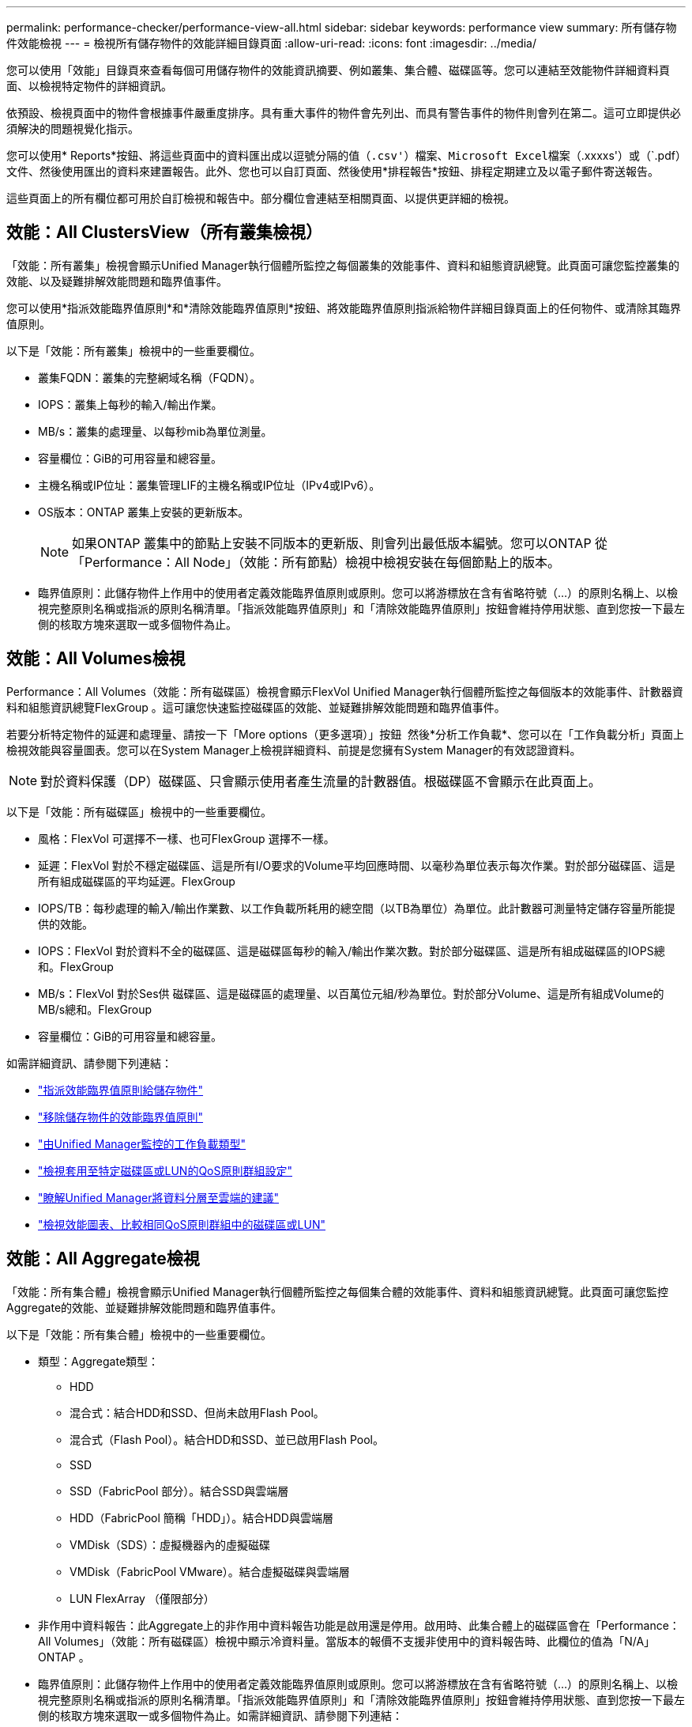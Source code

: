 ---
permalink: performance-checker/performance-view-all.html 
sidebar: sidebar 
keywords: performance view 
summary: 所有儲存物件效能檢視 
---
= 檢視所有儲存物件的效能詳細目錄頁面
:allow-uri-read: 
:icons: font
:imagesdir: ../media/


[role="lead"]
您可以使用「效能」目錄頁來查看每個可用儲存物件的效能資訊摘要、例如叢集、集合體、磁碟區等。您可以連結至效能物件詳細資料頁面、以檢視特定物件的詳細資訊。

依預設、檢視頁面中的物件會根據事件嚴重度排序。具有重大事件的物件會先列出、而具有警告事件的物件則會列在第二。這可立即提供必須解決的問題視覺化指示。

您可以使用* Reports*按鈕、將這些頁面中的資料匯出成以逗號分隔的值（`.csv'）檔案、Microsoft Excel檔案（`.xxxxs'）或（`.pdf）文件、然後使用匯出的資料來建置報告。此外、您也可以自訂頁面、然後使用*排程報告*按鈕、排程定期建立及以電子郵件寄送報告。

這些頁面上的所有欄位都可用於自訂檢視和報告中。部分欄位會連結至相關頁面、以提供更詳細的檢視。



== 效能：All ClustersView（所有叢集檢視）

「效能：所有叢集」檢視會顯示Unified Manager執行個體所監控之每個叢集的效能事件、資料和組態資訊總覽。此頁面可讓您監控叢集的效能、以及疑難排解效能問題和臨界值事件。

您可以使用*指派效能臨界值原則*和*清除效能臨界值原則*按鈕、將效能臨界值原則指派給物件詳細目錄頁面上的任何物件、或清除其臨界值原則。

以下是「效能：所有叢集」檢視中的一些重要欄位。

* 叢集FQDN：叢集的完整網域名稱（FQDN）。
* IOPS：叢集上每秒的輸入/輸出作業。
* MB/s：叢集的處理量、以每秒mib為單位測量。
* 容量欄位：GiB的可用容量和總容量。
* 主機名稱或IP位址：叢集管理LIF的主機名稱或IP位址（IPv4或IPv6）。
* OS版本：ONTAP 叢集上安裝的更新版本。
+

NOTE: 如果ONTAP 叢集中的節點上安裝不同版本的更新版、則會列出最低版本編號。您可以ONTAP 從「Performance：All Node」（效能：所有節點）檢視中檢視安裝在每個節點上的版本。

* 臨界值原則：此儲存物件上作用中的使用者定義效能臨界值原則或原則。您可以將游標放在含有省略符號（...）的原則名稱上、以檢視完整原則名稱或指派的原則名稱清單。「指派效能臨界值原則」和「清除效能臨界值原則」按鈕會維持停用狀態、直到您按一下最左側的核取方塊來選取一或多個物件為止。




== 效能：All Volumes檢視

Performance：All Volumes（效能：所有磁碟區）檢視會顯示FlexVol Unified Manager執行個體所監控之每個版本的效能事件、計數器資料和組態資訊總覽FlexGroup 。這可讓您快速監控磁碟區的效能、並疑難排解效能問題和臨界值事件。

若要分析特定物件的延遲和處理量、請按一下「More options（更多選項）」按鈕 image:icon_kabob.gif[""] 然後*分析工作負載*、您可以在「工作負載分析」頁面上檢視效能與容量圖表。您可以在System Manager上檢視詳細資料、前提是您擁有System Manager的有效認證資料。


NOTE: 對於資料保護（DP）磁碟區、只會顯示使用者產生流量的計數器值。根磁碟區不會顯示在此頁面上。

以下是「效能：所有磁碟區」檢視中的一些重要欄位。

* 風格：FlexVol 可選擇不一樣、也可FlexGroup 選擇不一樣。
* 延遲：FlexVol 對於不穩定磁碟區、這是所有I/O要求的Volume平均回應時間、以毫秒為單位表示每次作業。對於部分磁碟區、這是所有組成磁碟區的平均延遲。FlexGroup
* IOPS/TB：每秒處理的輸入/輸出作業數、以工作負載所耗用的總空間（以TB為單位）為單位。此計數器可測量特定儲存容量所能提供的效能。
* IOPS：FlexVol 對於資料不全的磁碟區、這是磁碟區每秒的輸入/輸出作業次數。對於部分磁碟區、這是所有組成磁碟區的IOPS總和。FlexGroup
* MB/s：FlexVol 對於Ses供 磁碟區、這是磁碟區的處理量、以百萬位元組/秒為單位。對於部分Volume、這是所有組成Volume的MB/s總和。FlexGroup
* 容量欄位：GiB的可用容量和總容量。


如需詳細資訊、請參閱下列連結：

* link:../performance-checker/task_assign_performance_threshold_policies_to_storage_objects.html["指派效能臨界值原則給儲存物件"]
* link:../performance-checker/task_remove_performance_threshold_policies_from_storage_objects.html["移除儲存物件的效能臨界值原則"]
* link:../performance-checker/concept_types_of_workloads_monitored_by_unified_manager.html["由Unified Manager監控的工作負載類型"]
* link:../performance-checker/task_view_qos_policy_group_settings_for_volumes_or_luns.html["檢視套用至特定磁碟區或LUN的QoS原則群組設定"]
* link:../performance-checker/concept_understand_um_recommendations_to_tier_data_to_cloud.html["瞭解Unified Manager將資料分層至雲端的建議"]
* link:../performance-checker/task_view_performance_charts_to_compare_volumes_or_luns_in_qos_policy.html["檢視效能圖表、比較相同QoS原則群組中的磁碟區或LUN"]




== 效能：All Aggregate檢視

「效能：所有集合體」檢視會顯示Unified Manager執行個體所監控之每個集合體的效能事件、資料和組態資訊總覽。此頁面可讓您監控Aggregate的效能、並疑難排解效能問題和臨界值事件。

以下是「效能：所有集合體」檢視中的一些重要欄位。

* 類型：Aggregate類型：
+
** HDD
** 混合式：結合HDD和SSD、但尚未啟用Flash Pool。
** 混合式（Flash Pool）。結合HDD和SSD、並已啟用Flash Pool。
** SSD
** SSD（FabricPool 部分）。結合SSD與雲端層
** HDD（FabricPool 簡稱「HDD」）。結合HDD與雲端層
** VMDisk（SDS）：虛擬機器內的虛擬磁碟
** VMDisk（FabricPool VMware）。結合虛擬磁碟與雲端層
** LUN FlexArray （僅限部分）


* 非作用中資料報告：此Aggregate上的非作用中資料報告功能是啟用還是停用。啟用時、此集合體上的磁碟區會在「Performance：All Volumes」（效能：所有磁碟區）檢視中顯示冷資料量。當版本的報價不支援非使用中的資料報告時、此欄位的值為「N/A」ONTAP 。
* 臨界值原則：此儲存物件上作用中的使用者定義效能臨界值原則或原則。您可以將游標放在含有省略符號（...）的原則名稱上、以檢視完整原則名稱或指派的原則名稱清單。「指派效能臨界值原則」和「清除效能臨界值原則」按鈕會維持停用狀態、直到您按一下最左側的核取方塊來選取一或多個物件為止。如需詳細資訊、請參閱下列連結：
* link:../performance-checker/task_assign_performance_threshold_policies_to_storage_objects.html["指派效能臨界值原則給儲存物件"]
* link:../performance-checker/task_remove_performance_threshold_policies_from_storage_objects.html["移除儲存物件的效能臨界值原則"]




== 效能：All Node檢視

「效能：所有節點」檢視會顯示Unified Manager執行個體所監控之每個節點的效能事件、資料和組態資訊總覽。這可讓您快速監控節點的效能、並疑難排解效能問題和臨界值事件。


NOTE: Flash Cache讀取會傳回節點上快取滿足的讀取作業百分比、而非從磁碟傳回。Flash Cache資料僅會針對節點顯示、而且只有在節點中安裝Flash Cache模組時才會顯示。

在*報告*功能表中、當Unified Manager及其所管理的叢集安裝在沒有外部網路連線的站台時、會提供*硬體庫存報告*選項。此按鈕會產生一個內含叢集與節點資訊完整清單的.csf檔案、例如硬體型號與序號、磁碟類型與數量、安裝的授權等等。此報告功能有助於在未連線至NetApp Active IQ 穩定平台的安全站台內續約。您可以使用*指派效能臨界值原則*和*清除效能臨界值原則*按鈕、將效能臨界值原則指派給物件詳細目錄頁面上的任何物件、或清除其臨界值原則。

如需詳細資訊、請參閱下列連結：

* link:../performance-checker/task_assign_performance_threshold_policies_to_storage_objects.html["指派效能臨界值原則給儲存物件"]
* link:../performance-checker/task_remove_performance_threshold_policies_from_storage_objects.html["移除儲存物件的效能臨界值原則"]
* link:../health-checker/task_generate_hardware_inventory_report_for_contract_renewal.html["產生硬體庫存報告以進行合約續約"]




== 效能：所有儲存VM檢視

「Performance：All Storage VM」（效能：所有儲存VM）檢視會顯示Unified Manager執行個體所監控之每個儲存虛擬機器（SVM）的效能事件、資料和組態資訊總覽。這可讓您快速監控SVM的效能、並疑難排解效能問題和臨界值事件。此頁面上的「延遲」欄位會報告所有I/O要求的平均回應時間、以毫秒為單位表示每項作業。


NOTE: 本頁所列的SVM僅包含資料與叢集SVM。Unified Manager不會使用或顯示管理或節點SVM。

如需詳細資訊、請參閱下列連結：

* link:../performance-checker/task_assign_performance_threshold_policies_to_storage_objects.html["指派效能臨界值原則給儲存物件"]
* link:../performance-checker/task_remove_performance_threshold_policies_from_storage_objects.html["移除儲存物件的效能臨界值原則"]




== 效能：所有LUN檢視

「Performance：All LUN（效能：所有LUN）」檢視會顯示Unified Manager執行個體所監控之每個LUN的效能事件、資料和組態資訊總覽。這可讓您快速監控LUN的效能、並疑難排解效能問題和臨界值事件。

若要分析特定物件的延遲和處理量、請按一下「More（更多）」圖示 image:icon_kabob.gif[""]然後*分析工作負載*、您可以在*工作負載分析*頁面上檢視效能與容量圖表。

如需詳細資訊、請參閱下列連結：

* link:../data-protection/view-lun-relationships.html["監控一致性群組關係中的LUN"]
* link:../storage-mgmt/task_provision_luns.html["資源配置LUN"]
* link:../performance-checker/task_assign_performance_threshold_policies_to_storage_objects.html["指派效能臨界值原則給儲存物件"]
* link:../performance-checker/task_remove_performance_threshold_policies_from_storage_objects.html["移除儲存物件的效能臨界值原則"]
* link:../performance-checker/task_view_volumes_or_luns_in_same_qos_policy_group.html["檢視相同QoS原則群組中的磁碟區或LUN"]。
* link:../performance-checker/task_view_qos_policy_group_settings_for_volumes_or_luns.html["檢視套用至特定磁碟區或LUN的QoS原則群組設定"]
* link:../api-automation/concept_provision_luns.html["使用API配置LUN"]




== 效能：All NVMe Nam空間 檢視

「效能：所有NVMe命名空間」檢視會顯示Unified Manager執行個體所監控之每個NVMe命名空間的效能事件、資料和組態資訊總覽。這可讓您快速監控命名空間的效能和健全狀況、並疑難排解問題和臨界值事件。

報告了以下資訊（其中包括）：命名空間的目前狀態。*離線-不允許讀取或寫入命名空間。*線上：允許對命名空間進行讀寫存取。* NVFail：命名空間因為NVRAM故障而自動離線。*空間錯誤：命名空間空間已用完。

如需詳細資訊、請參閱下列連結：

* link:../performance-checker/task_assign_performance_threshold_policies_to_storage_objects.html["指派效能臨界值原則給儲存物件"]
* link:../performance-checker/task_remove_performance_threshold_policies_from_storage_objects.html["移除儲存物件的效能臨界值原則"]




== 效能：「所有網路介面」檢視

「效能：所有網路介面」檢視會顯示Unified Manager執行個體所監控之每個網路介面（LIF）的效能事件、資料和組態資訊總覽。此頁面可讓您快速監控介面效能、並疑難排解效能問題和臨界值事件。以下是「效能：所有網路介面」檢視中的一些重要欄位。

* IOPS：每秒輸入/輸出作業數。IOPS不適用於NFS生命期和CIFS生命期、並針對這些類型顯示為N/A。
* 延遲：所有I/O要求的平均回應時間（以毫秒為單位）。延遲不適用於NFS生命期和CIFS生命期、並顯示為這些類型的N/A。
* 主位置：介面的主位置、以節點名稱和連接埠名稱顯示、並以分號（：）分隔。如果位置顯示省略符號（...）、您可以將游標放在位置名稱上、以檢視完整位置。
* 目前位置：介面的目前位置、以節點名稱和連接埠名稱顯示、並以分號（：）分隔。如果位置顯示省略符號（...）、您可以將游標放在位置名稱上、以檢視完整位置。
* 角色：介面角色：資料、叢集、節點管理或叢集間。



NOTE: 本頁列出的介面包括資料生命量、叢集生命量、節點管理生命量及叢集間生命量。Unified Manager不使用或顯示系統生命量。



== 效能：All Portes（所有連接埠）檢視

「效能：所有連接埠」檢視會顯示Unified Manager執行個體所監控之每個連接埠的效能事件、資料和組態資訊總覽。這可讓您快速監控連接埠的效能、並疑難排解效能問題和臨界值事件。若為連接埠角色、則會顯示網路連接埠功能、例如資料或叢集。FCP連接埠不能有角色、且角色顯示為N/A


NOTE: 效能計數器值僅會針對實體連接埠顯示。不會顯示VLAN或介面群組的計數器值。

如需詳細資訊、請參閱下列連結：

* link:../performance-checker/task_assign_performance_threshold_policies_to_storage_objects.html["指派效能臨界值原則給儲存物件"]
* link:../performance-checker/task_remove_performance_threshold_policies_from_storage_objects.html["移除儲存物件的效能臨界值原則"]




== 效能：QoS原則群組檢視

QoS原則群組檢視會顯示Unified Manager所監控叢集上可用的QoS原則群組。這包括傳統的QoS原則、調適性QoS原則、以及使用效能服務層級指派的QoS原則。

以下是「效能：QoS原則群組」檢視中的一些重要欄位。

* QoS原則群組：QoS原則群組的名稱。對於已匯入Unified Manager 9.7或更新版本的NetApp Service Level Manager（NSLM）1.3原則、此處顯示的名稱包括在NSLM中定義Performance Service Level時、名稱中沒有的SVM名稱和其他資訊。例如、名稱「NSLM_vs6_Performance _2_0」表示這是在SVM「vs6」上建立的NSLM系統定義「Performance」PSL原則、預期延遲為「2 ms/op」。
* SVM：QoS原則群組所屬的儲存VM（SVM）。您可以按一下儲存VM名稱、瀏覽至該儲存VM的詳細資料頁面。請注意、如果已在管理儲存VM上建立QoS原則、則此欄位為空白、因為此儲存VM類型代表叢集。
* 最低處理量：保證原則群組提供的最低處理量（以IOPS為單位）。對於調適性原則、這是根據儲存物件配置的大小、配置給磁碟區或LUN的每TB預期IOPS下限。
* 最大處理量：原則群組不可超過的處理量（以IOPS和/或MB/s為單位）。當此欄位為空白時、表示ONTAP 在整個過程中定義的最大值是無限的。對於調適性原則、這是根據儲存物件配置大小或儲存物件使用大小、配置給磁碟區或LUN的每TB可能IOPS上限（尖峰）。
* 絕對最低IOPS：對於調適性原則、這是當預期IOPS小於此值時、作為置換的絕對最低IOPS值。
* 區塊大小：為QoS調適性原則指定的區塊大小。
* 最小分配：是使用「已分配空間」或「已用空間」來判斷最大處理量（尖峰）IOPS。
* 預期延遲：儲存輸入/輸出作業的預期平均延遲。
* 共享：對於傳統QoS原則、原則群組中定義的處理量值是否會在多個物件之間共用。
* 相關物件：指派給QoS原則群組的工作負載數量。您可以按一下「Expand（展開）」按鈕（image:../media/chevron_down.gif[""]）在QoS原則群組名稱旁、檢視原則群組的詳細資料。
* 已分配容量：QoS原則群組中物件目前使用的空間量。
* 相關物件：指派給QoS原則群組的工作負載數量、並分隔成磁碟區和LUN。您可以按一下號碼、瀏覽至提供所選磁碟區或LUN詳細資料的頁面。


如需詳細資訊、請參閱下的主題 link:..//performance-checker/concept_manage_performance_using_qos_policy_group_information.html["使用QoS原則群組資訊來管理效能"]。
